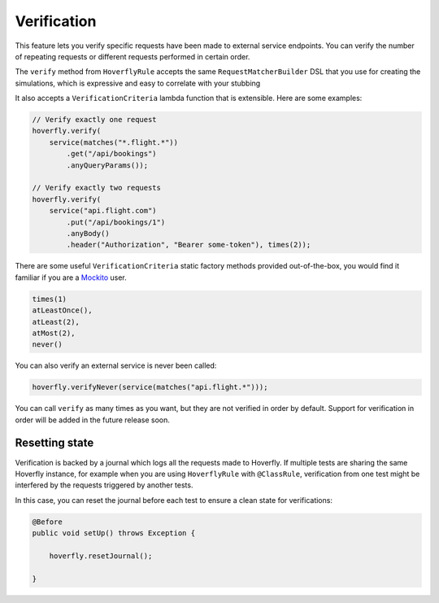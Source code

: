 .. _verification:

Verification
============


This feature lets you verify specific requests have been made to external service endpoints. You can verify the number of repeating requests or different
requests performed in certain order.

The ``verify`` method from ``HoverflyRule`` accepts the same ``RequestMatcherBuilder`` DSL that you use for creating the simulations, which is expressive and easy to correlate with your stubbing

It also accepts a ``VerificationCriteria`` lambda function that is extensible. Here are some examples:

.. code-block:: java

    // Verify exactly one request
    hoverfly.verify(
        service(matches("*.flight.*"))
            .get("/api/bookings")
            .anyQueryParams());

    // Verify exactly two requests
    hoverfly.verify(
        service("api.flight.com")
            .put("/api/bookings/1")
            .anyBody()
            .header("Authorization", "Bearer some-token"), times(2));


There are some useful ``VerificationCriteria`` static factory methods provided out-of-the-box, you would find it familiar if you are a `Mockito <http://static.javadoc.io/org.mockito/mockito-core/2.8.47/org/mockito/Mockito.html#verify(T)>`_ user.

.. code-block:: java

    times(1)
    atLeastOnce(),
    atLeast(2),
    atMost(2),
    never()


You can also verify an external service is never been called:

.. code-block:: java

    hoverfly.verifyNever(service(matches("api.flight.*")));


You can call ``verify`` as many times as you want, but they are not verified in order by default. Support for verification in order will be added in the future release soon.


Resetting state
---------------

Verification is backed by a journal which logs all the requests made to Hoverfly. If multiple tests are sharing the same Hoverfly instance,
for example when you are using ``HoverflyRule`` with ``@ClassRule``, verification from one test might be interfered by the requests triggered by another tests.

In this case, you can reset the journal before each test to ensure a clean state for verifications:

.. code-block:: java

    @Before
    public void setUp() throws Exception {

        hoverfly.resetJournal();

    }
